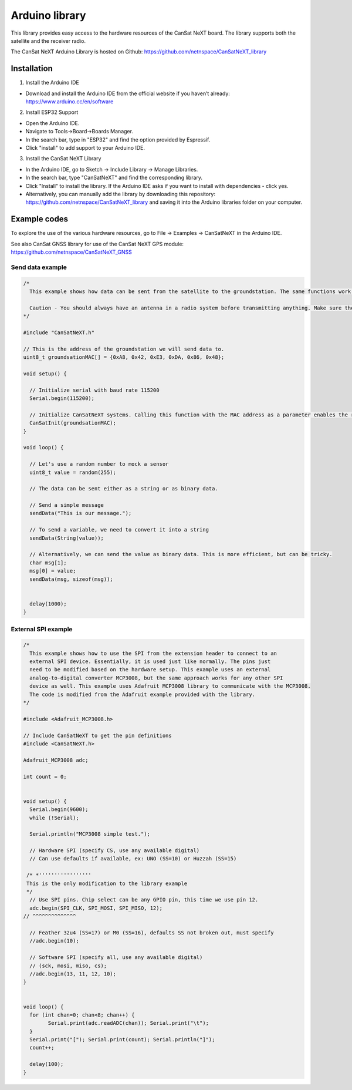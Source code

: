 .. _arduino_library:

Arduino library
===============

This library provides easy access to the hardware resources of the CanSat NeXT board. The library supports both the satellite and the receiver radio.

The CanSat NeXT Arduino Library is hosted on Github: https://github.com/netnspace/CanSatNeXT_library

.. _installation:

Installation
------------

1. Install the Arduino IDE

* Download and install the Arduino IDE from the official website if you haven’t already: https://www.arduino.cc/en/software

2. Install ESP32 Support

* Open the Arduino IDE.
* Navigate to Tools->Board->Boards Manager.
* In the search bar, type in "ESP32" and find the option provided by Espressif.
* Click "install" to add support to your Arduino IDE.

3. Install the CanSat NeXT Library
	
* In the Arduino IDE, go to Sketch -> Include Library -> Manage Libraries.
* In the search bar, type "CanSatNeXT" and find the corresponding library.
* Click "Install" to install the library. If the Arduino IDE asks if you want to install with dependencies - click yes.
* Alternatively, you can manually add the library by downloading this repository: https://github.com/netnspace/CanSatNeXT_library and saving it into the Arduino libraries folder on your computer.


.. _example_codes:

Example codes
-------------

To explore the use of the various hardware resources, go to File -> Examples -> CanSatNeXT in the Arduino IDE.

See also CanSat GNSS library for use of the CanSat NeXT GPS module: https://github.com/netnspace/CanSatNeXT_GNSS

Send data example
*****************

.. code-block:: C++

	/*
	  This example shows how data can be sent from the satellite to the groundstation. The same functions work the other way around as well, and can be used to send data to the satellite from the groundstation.

	  Caution - You should always have an antenna in a radio system before transmitting anything. Make sure the antenna is plugged in before sending data via the radio.
	*/

	#include "CanSatNeXT.h"

	// This is the address of the groundstation we will send data to.
	uint8_t groundsationMAC[] = {0xA8, 0x42, 0xE3, 0xDA, 0x86, 0x48};

	void setup() {

	  // Initialize serial with baud rate 115200
	  Serial.begin(115200);

	  // Initialize CanSatNeXT systems. Calling this function with the MAC address as a parameter enables the radio.
	  CanSatInit(groundsationMAC);
	}

	void loop() {
	  
	  // Let's use a random number to mock a sensor
	  uint8_t value = random(255);

	  // The data can be sent either as a string or as binary data.

	  // Send a simple message
	  sendData("This is our message.");

	  // To send a variable, we need to convert it into a string
	  sendData(String(value));

	  // Alternatively, we can send the value as binary data. This is more efficient, but can be tricky.
	  char msg[1];
	  msg[0] = value;
	  sendData(msg, sizeof(msg));
	  
	  
	  delay(1000);
	}


External SPI example
********************

.. code-block:: C++

	/*
	  This example shows how to use the SPI from the extension header to connect to an
	  external SPI device. Essentially, it is used just like normally. The pins just
	  need to be modified based on the hardware setup. This example uses an external
	  analog-to-digital converter MCP3008, but the same approach works for any other SPI
	  device as well. This example uses Adafruit MCP3008 library to communicate with the MCP3008.
	  The code is modified from the Adafruit example provided with the library.
	*/

	#include <Adafruit_MCP3008.h>

	// Include CanSatNeXT to get the pin definitions
	#include <CanSatNeXT.h>

	Adafruit_MCP3008 adc;

	int count = 0;


	void setup() {
	  Serial.begin(9600);
	  while (!Serial);

	  Serial.println("MCP3008 simple test.");

	  // Hardware SPI (specify CS, use any available digital)
	  // Can use defaults if available, ex: UNO (SS=10) or Huzzah (SS=15)
	  
	 /* *'''''''''''''''''
	 This is the only modification to the library example
	 */
	  // Use SPI pins. Chip select can be any GPIO pin, this time we use pin 12.
	  adc.begin(SPI_CLK, SPI_MOSI, SPI_MISO, 12);
	// ^^^^^^^^^^^^^^

	  // Feather 32u4 (SS=17) or M0 (SS=16), defaults SS not broken out, must specify
	  //adc.begin(10);  

	  // Software SPI (specify all, use any available digital)
	  // (sck, mosi, miso, cs);
	  //adc.begin(13, 11, 12, 10);
	}


	void loop() {
	  for (int chan=0; chan<8; chan++) {
		Serial.print(adc.readADC(chan)); Serial.print("\t");
	  }
	  Serial.print("["); Serial.print(count); Serial.println("]");
	  count++;
	  
	  delay(100);
	}